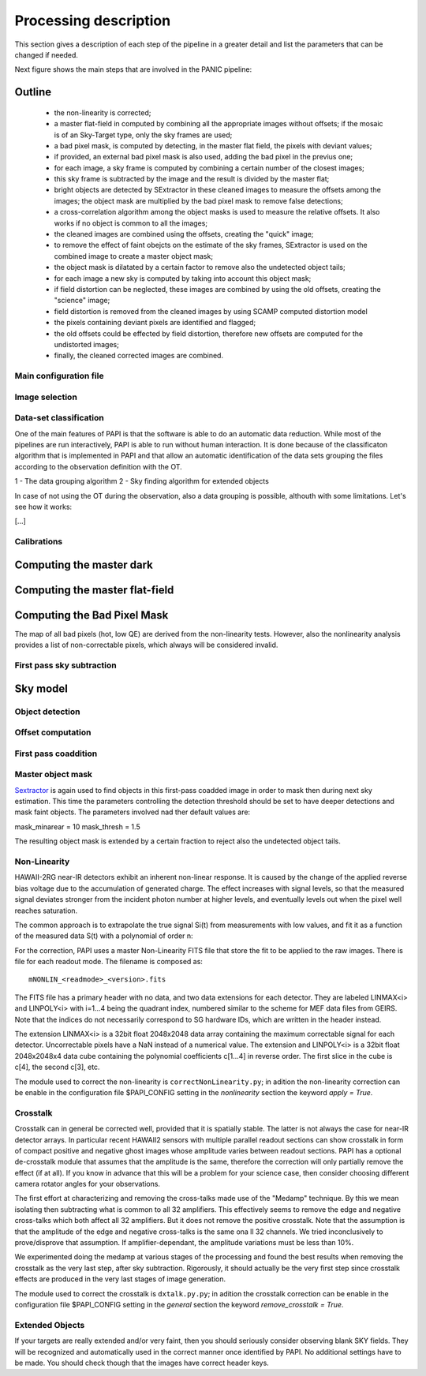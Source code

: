 .. _processing:

**********************
Processing description
**********************
This section gives a description of each step of the pipeline in a greater 
detail and list the parameters that can be changed if needed.

Next figure shows the main steps that are involved in the PANIC pipeline:


.. image:: _static/PAPI_flowchart.jpg
   :align: center
   :scale: 90%

Outline
-------

    * the non-linearity is corrected;
    * a master flat-field in computed by combining all the appropriate 
      images without offsets; if the mosaic is of an Sky-Target type, 
      only the sky frames are used;
    * a bad pixel mask, is computed by detecting, in the master flat 
      field, the pixels with deviant values;
    * if provided, an external bad pixel mask is also used, adding the 
      bad pixel in the previus one;
    * for each image, a sky frame is computed by combining a certain 
      number of  the closest images; 
    * this sky frame is subtracted by the image and the result is 
      divided by the master flat;
    * bright objects are detected by SExtractor in these cleaned images 
      to measure the offsets among the images; the object mask are 
      multiplied by the bad pixel mask to remove false detections;
    * a cross-correlation algorithm among the object masks is used to 
      measure the relative offsets. It also works if no object is 
      common to all the images; 
    * the cleaned images are combined using the offsets, creating the 
      "quick" image;
    * to remove the effect of faint obejcts on the estimate of the sky 
      frames, SExtractor is used on the combined image to create a master 
      object mask;
    * the object mask is dilatated by a certain factor to remove also 
      the undetected object tails;
    * for each image a new sky is computed by taking into account 
      this object mask;
    * if field distortion can be neglected, these images are combined 
      by using the old offsets, creating the "science" image;
    * field distortion is removed from the cleaned images by using 
      SCAMP computed distortion model
    * the pixels containing deviant pixels are identified and flagged;
    * the old offsets could be effected by field distortion, therefore 
      new offsets are computed for the undistorted images;
    * finally, the cleaned corrected images are combined.

Main configuration file
***********************
 

Image selection
***************

Data-set classification
***********************

One of the main features of PAPI is that the software is able to do an automatic
data reduction. While most of the pipelines are run interactively, PAPI is able
to run without human interaction. It is done because of the classificaton algorithm
that is implemented in PAPI and that allow an automatic identification of the 
data sets grouping the files according to the observation definition with the OT.

1 - The data grouping algorithm
2 - Sky finding algorithm for extended objects


In case of not using the OT during the observation, also a data grouping is possible,
althouth with some limitations. Let's see how it works:

[...]


Calibrations
************

Computing the master dark
-------------------------

Computing the master flat-field
-------------------------------

Computing the Bad Pixel Mask
----------------------------

The map of all bad pixels (hot, low QE) are derived from the non-linearity tests. However, also
the nonlinearity analysis provides a list of non-correctable pixels, which always will be
considered invalid. 


First pass sky subtraction
**************************

Sky model
---------

Object detection
****************

Offset computation
******************

First pass coaddition
*********************

Master object mask
******************
Sextractor_ is again used to find objects in this first-pass coadded image in 
order to mask then during next sky estimation. This time the parameters controlling
the detection threshold should be set to have deeper detections and mask faint
objects. The parameters involved nad ther default values are:

mask_minarear = 10
mask_thresh = 1.5

The resulting object mask is extended by a certain fraction to reject also 
the undetected object tails. 


Non-Linearity
*************

HAWAII-2RG near-IR detectors exhibit an inherent non-linear response. 
It is caused by the change of the applied reverse bias voltage due to the 
accumulation of generated charge.
The effect increases with signal levels, so that the measured signal deviates stronger 
from the incident photon number at higher levels, and eventually levels out when 
the  pixel well reaches saturation.

The  common  approach  is  to  extrapolate  the  true  signal Si(t) from measurements
with low values, and fit it as a function of the measured data S(t) with a polynomial of 
order n:


For the correction, PAPI uses a master Non-Linearity FITS file that store the fit to be
applied to the raw images. There is file for each readout mode. The filename is composed
as::

    mNONLIN_<readmode>_<version>.fits

The FITS file has a primary header with no data, and two data extensions for each detector.
They are labeled LINMAX<i> and LINPOLY<i> with i=1...4 being the quadrant index, numbered
similar to the scheme for MEF data files from GEIRS. Note that the indices do not
necessarily correspond to SG hardware IDs, which are written in the header instead.

The extension LINMAX<i> is a 32bit float 2048x2048 data array containing the maximum
correctable signal for each detector. Uncorrectable pixels have a NaN instead of a 
numerical value.
The extension and LINPOLY<i> is a 32bit float 2048x2048x4 data cube containing the
polynomial coefficients c[1...4] in reverse order. The first slice in the cube 
is c[4], the second c[3], etc.

The module used to correct the non-linearity is ``correctNonLinearity.py``; in adition
the non-linearity correction can be enable in the configuration file $PAPI_CONFIG setting
in the *nonlinearity* section the keyword *apply = True*.




Crosstalk
*********

Crosstalk can in general be corrected well, provided that it is spatially stable. 
The latter is not always the case for near-IR detector arrays. In particular 
recent HAWAII2 sensors with multiple parallel readout sections can show crosstalk 
in form of compact positive and negative ghost images whose amplitude varies between 
readout sections. PAPI has a optional de-crosstalk module that assumes that the 
amplitude is the same, therefore the correction will only partially remove the 
effect (if at all). If you know in advance that this will be a problem for your 
science case, then consider choosing different camera rotator angles for your 
observations.


The first effort at characterizing and removing the cross-talks made use of 
the "Medamp" technique. By this we mean isolating then subtracting what is 
common to all 32 amplifiers. This effectively seems to remove the edge and 
negative cross-talks which both affect all 32 amplifiers. But it does not 
remove the positive crosstalk. Note that the assumption is that the amplitude 
of the edge and negative cross-talks is the same ona ll 32 channels. We tried 
inconclusively to prove/disprove that assumption. If amplifier-dependant, the 
amplitude variations must be less than 10%.

We experimented doing the medamp at various stages of the processing and found 
the best results when removing the crosstalk as the very last step, after sky 
subtraction. Rigorously, it should actually be the very first step since 
crosstalk effects are produced in the very last stages of image generation.

The module used to correct the crosstalk is ``dxtalk.py.py``; in adition
the crosstalk correction can be enable in the configuration file $PAPI_CONFIG setting
in the *general* section the keyword *remove_crosstalk = True*.




Extended Objects
****************
If your targets are really extended and/or very faint, then you should seriously 
consider observing blank SKY fields. They will be recognized and automatically 
used in the correct manner once identified by PAPI. No additional settings 
have to be made. You should check though that the images have correct header keys.


.. _astromatic: http://www.astromatic.net/
.. _sextractor: http://www.astromatic.net/software/sextractor
.. _scamp: http://www.astromatic.net/software/scamp
.. _swarp: http://www.astromatic.net/software/swarp
.. _HAWAII-2RG: http://w3.iaa.es/PANIC/index.php/gb/workpackages/detectors

